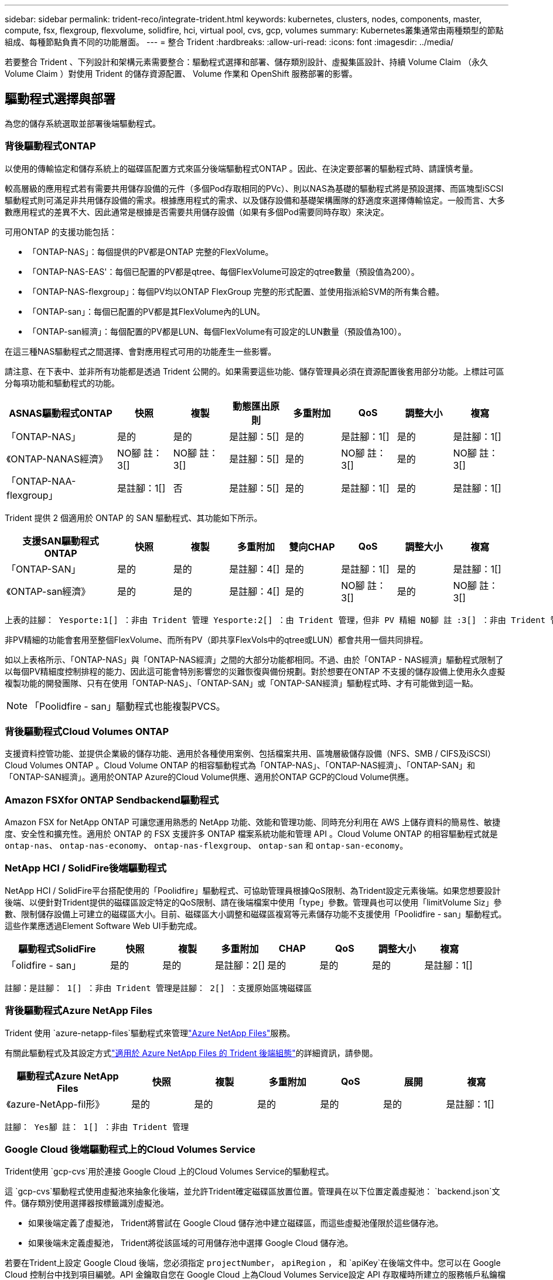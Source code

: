 ---
sidebar: sidebar 
permalink: trident-reco/integrate-trident.html 
keywords: kubernetes, clusters, nodes, components, master, compute, fsx, flexgroup, flexvolume, solidfire, hci, virtual pool, cvs, gcp, volumes 
summary: Kubernetes叢集通常由兩種類型的節點組成、每種節點負責不同的功能層面。 
---
= 整合 Trident
:hardbreaks:
:allow-uri-read: 
:icons: font
:imagesdir: ../media/


[role="lead"]
若要整合 Trident 、下列設計和架構元素需要整合：驅動程式選擇和部署、儲存類別設計、虛擬集區設計、持續 Volume Claim （永久 Volume Claim ）對使用 Trident 的儲存資源配置、 Volume 作業和 OpenShift 服務部署的影響。



== 驅動程式選擇與部署

為您的儲存系統選取並部署後端驅動程式。



=== 背後驅動程式ONTAP

以使用的傳輸協定和儲存系統上的磁碟區配置方式來區分後端驅動程式ONTAP 。因此、在決定要部署的驅動程式時、請謹慎考量。

較高層級的應用程式若有需要共用儲存設備的元件（多個Pod存取相同的PVc）、則以NAS為基礎的驅動程式將是預設選擇、而區塊型iSCSI驅動程式則可滿足非共用儲存設備的需求。根據應用程式的需求、以及儲存設備和基礎架構團隊的舒適度來選擇傳輸協定。一般而言、大多數應用程式的差異不大、因此通常是根據是否需要共用儲存設備（如果有多個Pod需要同時存取）來決定。

可用ONTAP 的支援功能包括：

* 「ONTAP-NAS」：每個提供的PV都是ONTAP 完整的FlexVolume。
* 「ONTAP-NAS-EAS'：每個已配置的PV都是qtree、每個FlexVolume可設定的qtree數量（預設值為200）。
* 「ONTAP-NAS-flexgroup」：每個PV均以ONTAP FlexGroup 完整的形式配置、並使用指派給SVM的所有集合體。
* 「ONTAP-san」：每個已配置的PV都是其FlexVolume內的LUN。
* 「ONTAP-san經濟」：每個配置的PV都是LUN、每個FlexVolume有可設定的LUN數量（預設值為100）。


在這三種NAS驅動程式之間選擇、會對應用程式可用的功能產生一些影響。

請注意、在下表中、並非所有功能都是透過 Trident 公開的。如果需要這些功能、儲存管理員必須在資源配置後套用部分功能。上標註可區分每項功能和驅動程式的功能。

[cols="20,10,10,10,10,10,10,10"]
|===
| ASNAS驅動程式ONTAP | 快照 | 複製 | 動態匯出原則 | 多重附加 | QoS | 調整大小 | 複寫 


| 「ONTAP-NAS」 | 是的 | 是的 | 是註腳：5[] | 是的 | 是註腳：1[] | 是的 | 是註腳：1[] 


| 《ONTAP-NANAS經濟》 | NO腳 註： 3[] | NO腳 註： 3[] | 是註腳：5[] | 是的 | NO腳 註： 3[] | 是的 | NO腳 註： 3[] 


| 「ONTAP-NAA-flexgroup」 | 是註腳：1[] | 否 | 是註腳：5[] | 是的 | 是註腳：1[] | 是的 | 是註腳：1[] 
|===
Trident 提供 2 個適用於 ONTAP 的 SAN 驅動程式、其功能如下所示。

[cols="20,10,10,10,10,10,10,10"]
|===
| 支援SAN驅動程式ONTAP | 快照 | 複製 | 多重附加 | 雙向CHAP | QoS | 調整大小 | 複寫 


| 「ONTAP-SAN」 | 是的 | 是的 | 是註腳：4[] | 是的 | 是註腳：1[] | 是的 | 是註腳：1[] 


| 《ONTAP-san經濟》 | 是的 | 是的 | 是註腳：4[] | 是的 | NO腳 註： 3[] | 是的 | NO腳 註： 3[] 
|===
[verse]
上表的註腳： Yesporte:1[] ：非由 Trident 管理 Yesporte:2[] ：由 Trident 管理，但非 PV 精細 NO腳 註 :3[] ：非由 Trident 管理，非 PV 精細腳註： 4[] ：支援原始區塊磁碟區 Yesport:5[] ：由 Trident 支援

非PV精細的功能會套用至整個FlexVolume、而所有PV（即共享FlexVols中的qtree或LUN）都會共用一個共同排程。

如以上表格所示、「ONTAP-NAS」與「ONTAP-NAS經濟」之間的大部分功能都相同。不過、由於「ONTAP - NAS經濟」驅動程式限制了以每個PV精細度控制排程的能力、因此這可能會特別影響您的災難恢復與備份規劃。對於想要在ONTAP 不支援的儲存設備上使用永久虛擬複製功能的開發團隊、只有在使用「ONTAP-NAS」、「ONTAP-SAN」或「ONTAP-SAN經濟」驅動程式時、才有可能做到這一點。


NOTE: 「Poolidfire - san」驅動程式也能複製PVCS。



=== 背後驅動程式Cloud Volumes ONTAP

支援資料控管功能、並提供企業級的儲存功能、適用於各種使用案例、包括檔案共用、區塊層級儲存設備（NFS、SMB / CIFS及iSCSI）Cloud Volumes ONTAP 。Cloud Volume ONTAP 的相容驅動程式為「ONTAP-NAS」、「ONTAP-NAS經濟」、「ONTAP-SAN」和「ONTAP-SAN經濟」。適用於ONTAP Azure的Cloud Volume供應、適用於ONTAP GCP的Cloud Volume供應。



=== Amazon FSXfor ONTAP Sendbackend驅動程式

Amazon FSX for NetApp ONTAP 可讓您運用熟悉的 NetApp 功能、效能和管理功能、同時充分利用在 AWS 上儲存資料的簡易性、敏捷度、安全性和擴充性。適用於 ONTAP 的 FSX 支援許多 ONTAP 檔案系統功能和管理 API 。Cloud Volume ONTAP 的相容驅動程式就是 `ontap-nas`、 `ontap-nas-economy`、 `ontap-nas-flexgroup`、 `ontap-san` 和 `ontap-san-economy`。



=== NetApp HCI / SolidFire後端驅動程式

NetApp HCI / SolidFire平台搭配使用的「Poolidfire」驅動程式、可協助管理員根據QoS限制、為Trident設定元素後端。如果您想要設計後端、以便針對Trident提供的磁碟區設定特定的QoS限制、請在後端檔案中使用「type」參數。管理員也可以使用「limitVolume Siz」參數、限制儲存設備上可建立的磁碟區大小。目前、磁碟區大小調整和磁碟區複寫等元素儲存功能不支援使用「Poolidfire - san」驅動程式。這些作業應透過Element Software Web UI手動完成。

[cols="20,10,10,10,10,10,10,10"]
|===
| 驅動程式SolidFire | 快照 | 複製 | 多重附加 | CHAP | QoS | 調整大小 | 複寫 


| 「olidfire - san」 | 是的 | 是的 | 是註腳：2[] | 是的 | 是的 | 是的 | 是註腳：1[] 
|===
[verse]
註腳：是註腳： 1[] ：非由 Trident 管理是註腳： 2[] ：支援原始區塊磁碟區



=== 背後驅動程式Azure NetApp Files

Trident 使用 `azure-netapp-files`驅動程式來管理link:https://azure.microsoft.com/en-us/services/netapp/["Azure NetApp Files"^]服務。

有關此驅動程式及其設定方式link:https://docs.netapp.com/us-en/trident/trident-use/anf.html["適用於 Azure NetApp Files 的 Trident 後端組態"^]的詳細資訊，請參閱。

[cols="20,10,10,10,10,10,10"]
|===
| 驅動程式Azure NetApp Files | 快照 | 複製 | 多重附加 | QoS | 展開 | 複寫 


| 《azure-NetApp-fil形》 | 是的 | 是的 | 是的 | 是的 | 是的 | 是註腳：1[] 
|===
[verse]
註腳： Yes腳 註： 1[] ：非由 Trident 管理



=== Google Cloud 後端驅動程式上的Cloud Volumes Service

Trident使用 `gcp-cvs`用於連接 Google Cloud 上的Cloud Volumes Service的驅動程式。

這 `gcp-cvs`驅動程式使用虛擬池來抽象化後端，並允許Trident確定磁碟區放置位置。管理員在以下位置定義虛擬池： `backend.json`文件。儲存類別使用選擇器按標籤識別虛擬池。

* 如果後端定義了虛擬池， Trident將嘗試在 Google Cloud 儲存池中建立磁碟區，而這些虛擬池僅限於這些儲存池。
* 如果後端未定義虛擬池， Trident將從該區域的可用儲存池中選擇 Google Cloud 儲存池。


若要在Trident上設定 Google Cloud 後端，您必須指定 `projectNumber`， `apiRegion` ， 和 `apiKey`在後端文件中。您可以在 Google Cloud 控制台中找到項目編號。API 金鑰取自您在 Google Cloud 上為Cloud Volumes Service設定 API 存取權時所建立的服務帳戶私鑰檔案。

有關 Google Cloud 上的Cloud Volumes Service服務類型和服務等級的詳細信息，請參閱：link:../trident-use/gcp.html["了解Trident對 GCP 版 CVS 的支持"] 。

[cols="20,10,10,10,10,10,10"]
|===
| 適用於 Google Cloud Drive 的Cloud Volumes Service | 快照 | 複製 | 多重附加 | QoS | 展開 | 複寫 


| `gcp-cvs` | 是的 | 是的 | 是的 | 是的 | 是的 | 僅適用於 CVS-Performance 服務類型。 
|===
[NOTE]
====
.複製說明
* 複製功能並非由Trident管理。
* 克隆卷將建立在與來源磁碟區相同的儲存池中。


====


== 儲存層級設計

需要設定並套用個別的儲存類別、才能建立Kubernetes儲存類別物件。本節將討論如何為應用程式設計儲存類別。



=== 特定後端使用率

篩選功能可在特定的儲存類別物件內使用、以決定要搭配該特定儲存類別使用的儲存資源池或集區集區集區。儲存類別可設定三組篩選器：「儲存設備」、「其他儲存設備」及/或「排除儲存設備」。

此 `storagePools`參數有助於將儲存限制為符合任何指定屬性的集區集。此 `additionalStoragePools`參數用於擴充 Trident 用於資源配置的集區集區集、以及由屬性和參數所選取的集區集 `storagePools`。您可以單獨使用參數或同時使用兩者、以確保已選取適當的儲存資源池集區集區。

「exclude StoragePools」參數是用來明確排除列出的符合屬性的集區集區集區集區。



=== 模擬QoS原則

如果您想設計儲存類別來模擬服務品質原則、請建立儲存類別、並將「媒體」屬性設定為「HDD」或「SD」。根據儲存類別中提及的「媒體」屬性、Trident會選擇適當的後端、以提供「HDD」或「sd」集合體、以符合媒體屬性、然後將磁碟區的資源配置導向特定的集合體。因此、我們可以建立儲存等級Premium、將「媒體」屬性設為「sd」、可歸類為優質QoS原則。我們可以建立另一個儲存類別標準、將媒體屬性設為「HDD」、並將其歸類為標準QoS原則。我們也可以使用儲存類別中的「IOPS」屬性、將資源配置重新導向至可定義為QoS原則的元素應用裝置。



=== 根據特定功能使用後端

儲存類別可設計用於將Volume資源配置導向特定後端、啟用精簡與完整資源配置、快照、複製及加密等功能。若要指定要使用的儲存設備、請建立儲存設備類別、以指定啟用所需功能的適當後端。



=== 虛擬資源池

所有 Trident 後端均可使用虛擬集區。您可以使用 Trident 提供的任何驅動程式、為任何後端定義虛擬集區。

虛擬集區可讓系統管理員在後端建立抽象層級、以便透過「儲存類別」加以參考、以提高磁碟區在後端的靈活度與效率。不同的後端可以使用相同的服務類別來定義。此外、您也可以在相同的後端上建立多個儲存資源池、但其特性不同。當儲存類別設定為具有特定標籤的選取器時、 Trident 會選擇符合所有選取器標籤的後端來放置磁碟區。如果儲存類別選取器標籤符合多個儲存集區、 Trident 將會選擇其中一個標籤來配置磁碟區。



== 虛擬資源池設計

建立後端時，通常可以指定一組參數。管理員無法建立具有相同儲存憑證和不同參數集的另一個後端。隨著虛擬池的引入，這個問題得到了緩解。虛擬池是在後端和 Kubernetes 儲存類別之間引入的層級抽象，以便管理員可以定義參數以及可以透過 Kubernetes 儲存類別作為選擇器引用的標籤，以與後端無關的方式。可以使用Trident為所有支援的NetApp後端定義虛擬池。清單包括SolidFire/ NetApp HCI、 ONTAP、GCP 上的Cloud Volumes Service以及Azure NetApp Files。


NOTE: 定義虛擬資源池時、建議您不要嘗試重新排列後端定義中現有虛擬資源池的順序。此外、建議您不要編輯/修改現有虛擬資源池的屬性、改為定義新的虛擬資源池。



=== 模擬不同的服務層級/QoS

您可以設計虛擬集區來模擬服務類別。使用適用於Azure NetApp Files 支援功能的Cloud Volume Service for效益的虛擬資源池實作、讓我們來看看如何設定不同的服務類別。使用代表不同效能層級的多個標籤來設定 Azure NetApp Files 後端。設定 `servicelevel` 並在每個標籤下新增其他必要的層面。現在請建立不同的Kubernetes儲存類別、以便對應至不同的虛擬資源池。使用 `parameters.selector` 欄位中、每個StorageClass會呼叫哪些虛擬資源池可用於裝載Volume。



=== 指派特定的層面組合

可從單一儲存後端設計多個具有特定層面的虛擬集區。若要這麼做、請使用多個標籤來設定後端、並在每個標籤下設定所需的層面。現在、請使用建立不同的Kubernetes儲存類別 `parameters.selector` 對應至不同虛擬資源池的欄位。在後端上進行資源配置的磁碟區、將會在所選的虛擬資源池中定義各個層面。



=== 會影響儲存資源配置的永久儲存設備特性

建立 PVC 時、超出所要求儲存類別的部分參數可能會影響 Trident 資源配置決策程序。



=== 存取模式

透過永久虛擬網路申請儲存時、其中一個必填欄位是存取模式。所需的模式可能會影響所選的後端、以裝載儲存要求。

Trident 將嘗試將使用的儲存傳輸協定與根據下列對照表所指定的存取方法配對。這與基礎儲存平台無關。

[cols="20,30,30,30"]
|===
|  | ReadWriteOnce | ReadOnlyMany | ReadWriteMany 


| iSCSI | 是的 | 是的 | 是（原始區塊） 


| NFS | 是的 | 是的 | 是的 
|===
如果要求將ReadWriteMany永久虛擬磁碟提交至Trident部署、但未設定NFS後端、則不會配置任何磁碟區。因此、申請者應使用適合其應用程式的存取模式。



== Volume作業



=== 修改持續磁碟區

持續磁碟區除了兩個例外、都是Kubernetes中不可變的物件。建立後、即可修改回收原則和大小。不過、這並不會妨礙磁碟區的某些層面在 Kubernetes 之外進行修改。這可能是理想的做法、以便針對特定應用程式自訂磁碟區、確保容量不會意外耗用、或是單純地將磁碟區移至不同的儲存控制器。


NOTE: Kubernetes 樹內置備程式目前不支援 NFS ， iSCSI 或 FC PV 的 Volume resize 作業。Trident 支援擴充 NFS ， iSCSI 和 FC 磁碟區。

PV的連線詳細資料無法在建立後修改。



=== 建立隨需磁碟區快照

Trident 支援隨需建立磁碟區快照、以及使用 CSI 架構從快照建立 PVC 。Snapshot提供便利的方法來維護資料的時間點複本、並使Kubernetes中的來源PV在生命週期上獨立不受影響。這些快照可用於複製PVCS。



=== 從快照建立磁碟區

Trident 也支援從磁碟區快照建立 PersistentVolumes 。若要達成此目標、只要建立 PersistentVolume Claim 、並將提及作為建立磁碟區所需的快照即可 `datasource`。Trident 會建立一個含有快照資料的磁碟區來處理此 PVC 。有了這項功能、您可以跨區域複製資料、建立測試環境、完整取代毀損或毀損的正式作業磁碟區、或擷取特定檔案和目錄、然後將它們傳輸到其他附加磁碟區。



=== 在叢集中移動磁碟區

儲存管理員能夠在ONTAP 整個叢集中的集合體和控制器之間、不中斷營運地將磁碟區移至儲存使用者。只要目的地 Aggregate 是 Trident 使用的 SVM 具有存取權、此作業就不會影響 Trident 或 Kubernetes 叢集。重要的是、如果新增 Aggregate 至 SVM 、則需要重新將後端新增至 Trident 以重新整理。這會觸發 Trident 重新清查 SVM 、以便辨識新的 Aggregate 。

不過、 Trident 並不自動支援在後端之間移動磁碟區。這包括在同一個叢集中的 SVM 之間、叢集之間或不同的儲存平台上（即使該儲存系統是連線至 Trident 的儲存系統）。

如果將磁碟區複製到其他位置、則可使用 Volume 匯入功能將目前的磁碟區匯入 Trident 。



=== 展開Volume

Trident支援調整 NFS、iSCSI 和 FC PV 的大小。這樣使用者就可以直接透過 Kubernetes 圖層調整磁碟區的大小。所有主流NetApp儲存平台，包括ONTAP、 SolidFire/ NetApp HCI和Cloud Volumes Service後端，均可進行磁碟區擴充。為了方便日後擴展，請設定 `allowVolumeExpansion`到 `true`在與該磁碟區關聯的 StorageClass 中。每當需要調整持久卷的大小時，請編輯以下內容： `spec.resources.requests.storage`在持久卷聲明中加入所需卷大小的註解。Trident會自動處理儲存叢集上磁碟區的大小調整。



=== 將現有磁碟區匯入Kubernetes

磁碟區匯入功能允許將現有儲存磁碟區匯入 Kubernetes 環境。目前這得到了以下方面的支持： `ontap-nas` ， `ontap-nas-flexgroup` ， `solidfire-san` ， `azure-netapp-files` ， 和 `gcp-cvs`司機。將現有應用程式移植到 Kubernetes 或災難復原場景中，此功能非常有用。

使用 ONTAP 和 `solidfire-san`驅動程式時、請使用命令 `tridentctl import volume <backend-name> <volume-name> -f /path/pvc.yaml`將現有的磁碟區匯入 Kubernetes 、以便由 Trident 管理。匯入 Volume 命令中使用的 PVC YAML 或 JSON 檔案會指向將 Trident 識別為資源配置程式的儲存類別。使用NetApp HCI / SolidFire後端時、請確定磁碟區名稱是唯一的。如果磁碟區名稱重複、請將磁碟區複製成唯一名稱、以便磁碟區匯入功能能夠區分它們。

如果 `azure-netapp-files`或者 `gcp-cvs`驅動程式已啟用，請使用該命令 `tridentctl import volume <backend-name> <volume path> -f /path/pvc.yaml`將磁碟區匯入 Kubernetes 以便由Trident管理。這樣可以確保卷號的唯一性。

執行上述命令時、 Trident 會在後端找到該 Volume 並讀取其大小。它會自動新增（並在必要時覆寫）已設定的 PVC Volume Size 。然後 Trident 建立新的 PV 、 Kubernetes 會將 PVC 與 PV 連結起來。

如果部署的容器需要特定匯入的PVc、則會保持擱置狀態、直到PVC/PV配對透過Volume匯入程序繫結為止。在PVC/PV配對繫結之後、如果沒有其他問題、則應啟動容器。



=== 登錄服務

登錄的儲存設備部署與管理已記錄在中 link:https://netapp.io/["NetApp.IO"^] 在中 link:https://netapp.io/2017/08/24/deploying-the-openshift-registry-using-netapp-storage/["部落格"^]。



=== 記錄服務

如同其他OpenShift服務、記錄服務是使用Ansible搭配庫存檔案所提供的組態參數（即k.a.）來部署主機、提供給教戰手冊。其中包括兩種安裝方法：在初始OpenShift安裝期間部署記錄、以及在安裝OpenShift之後部署記錄。


CAUTION: 從Red Hat OpenShift版本3.9起、官方文件建議您不要使用NFS來執行記錄服務、因為您擔心資料毀損。這是以Red Hat測試其產品為基礎。ONTAP NFS 伺服器沒有這些問題、而且可以輕鬆地備份記錄部署。最後、記錄服務的通訊協定選擇取決於您、只要知道兩者在使用NetApp平台時都能順利運作、而且如果您偏好NFS、就沒有理由不使用NFS。

如果您選擇使用NFS搭配記錄服務、則必須將Ansible變數「openshift_enable _unsupported_configurations」設為「true」、以避免安裝程式失敗。



==== 開始使用

記錄服務可選擇性地同時部署給應用程式、以及OpenShift叢集本身的核心作業。如果您選擇部署作業記錄、將變數「openshift_logging_use」指定為「true」、就會建立兩個服務執行個體。控制作業記錄執行個體的變數包含「ops」、而應用程式執行個體則不包含。

根據部署方法設定 Ansible 變數非常重要、如此才能確保基礎服務使用正確的儲存設備。讓我們來看看每種部署方法的選項。


NOTE: 下表僅包含與記錄服務相關的儲存組態變數。您可以找到其他選項、這些選項link:https://docs.openshift.com/container-platform/3.11/install_config/aggregate_logging.html["Red Hat OpenShift 記錄文件"^]應根據您的部署進行檢閱、設定及使用。

下表中的變數會使用提供的詳細資料、產生Ansible教戰手冊、為記錄服務建立PV和PVc。這種方法的彈性遠低於OpenShift安裝後使用元件安裝方針、不過如果您有現有的磁碟區可用、這是一個選項。

[cols="40,40"]
|===
| 變動 | 詳細資料 


| "openshift_logging_storage _gin" | 設定為「NFS」、讓安裝程式為記錄服務建立NFS PV。 


| "openshift_logging_storage主機" | NFS主機的主機名稱或IP位址。這應該設定為虛擬機器的 dataLIF 。 


| "openshift_logging_storage、nfs_directory" | NFS匯出的掛載路徑。例如、如果磁碟區已連接為「/openshift_logging」、您就會將該路徑用於此變數。 


| "openshift_logging_storage磁碟區名稱" | 要建立之PV的名稱、例如「PV_ose記錄」。 


| "openshift_logging_storage磁碟區大小" | NFS匯出的大小、例如「100Gi」。 
|===
如果您的OpenShift叢集已在執行中、因此已部署及設定Trident、則安裝程式可以使用動態資源配置來建立磁碟區。需要設定下列變數。

[cols="40,40"]
|===
| 變動 | 詳細資料 


| 「openshift_logging_es _PVC_Dynamic」 | 設為true可使用動態資源配置的磁碟區。 


| 「openshift_logging_es _PVC_storage _class_name」 | 將在PVc中使用的儲存類別名稱。 


| 「openshift_logging_es _PVC_size」 | 在永久虛擬磁碟中要求的磁碟區大小。 


| 「openshift_logging_es _PVC_prefix」 | 記錄服務使用的PVCS前置詞。 


| 「openshift_logging_es _ops_PVC_Dynamic」 | 設為「true」、以動態配置的磁碟區用於作業記錄執行個體。 


| 「openshift_logging_es _ops_PVC_storage儲存設備類別名稱」 | 作業記錄執行個體的儲存類別名稱。 


| 「openshift_logging_es _ops_PVC_Size' | 作業執行個體的Volume要求大小。 


| 「openshift_logging_es_ops_PVC_prefix」 | ops執行個體PVCS的前置詞。 
|===


==== 部署記錄堆疊

如果您將記錄部署為初始OpenShift安裝程序的一部分、則只需遵循標準部署程序即可。Ansible會設定及部署所需的服務和OpenShift物件、以便在可執行的完成後立即提供服務。

不過、如果您在初始安裝之後進行部署、Ansible將需要使用元件方針。此程序可能會隨著 OpenShift 的不同版本而稍有變更、因此請務必閱讀並遵循link:https://docs.openshift.com/container-platform/3.11/welcome/index.html["Red Hat OpenShift Container Platform 3.11 文件"^]您的版本。



== 度量服務

度量服務可針對OpenShift叢集的狀態、資源使用率及可用度、提供寶貴的資訊給系統管理員。此外、也需要Pod自動擴充功能、許多組織會使用指標服務的資料來支付費用和/或顯示應用程式。

如同記錄服務和OpenShift整體、Ansible可用於部署度量服務。此外、與記錄服務一樣、度量服務也可以在叢集初始設定期間或使用元件安裝方法在其運作後進行部署。下表包含在設定度量服務的持續儲存時、重要的變數。


NOTE: 下表僅包含與度量服務相關的儲存組態相關變數。文件中還有許多其他選項、您應該根據部署情況來檢閱、設定及使用。

[cols="40,40"]
|===
| 變動 | 詳細資料 


| "openshift_imization_storage類型" | 設定為「NFS」、讓安裝程式為記錄服務建立NFS PV。 


| "openshift_imization_storage主機" | NFS主機的主機名稱或IP位址。這應該設定為 SVM 的 dataLIF 。 


| "openshift_imization_storage、nfs_directory" | NFS匯出的掛載路徑。例如、如果磁碟區已連接為「/openshift_度量」、您就會使用該路徑來處理此變數。 


| "openshift_imization_storage磁碟區名稱" | 要建立之PV的名稱、例如「PV_ose度量」。 


| "openshift_imization_storage磁碟區大小" | NFS匯出的大小、例如「100Gi」。 
|===
如果您的OpenShift叢集已在執行中、因此已部署及設定Trident、則安裝程式可以使用動態資源配置來建立磁碟區。需要設定下列變數。

[cols="40,40"]
|===
| 變動 | 詳細資料 


| "openshift_imization_cassandra _PVC_prefix" | 用於度量PVCS的前置詞。 


| "openshift_imization_cassandra _PVC_Size" | 要要求的磁碟區大小。 


| "openshift_imensits_cassandra儲存設備類型" | 用於度量的儲存類型、必須設定為動態、Ansible才能建立具有適當儲存類別的PVCS。 


| "openshift_imization_cassanda_PVC_storage _class_name" | 要使用的儲存類別名稱。 
|===


=== 部署度量服務

在您的主機/庫存檔案中定義適當的可Ansible變數後、使用Ansible部署服務。如果您是在OpenShift安裝時間進行部署、則會自動建立及使用PV。如果您是使用元件教戰手冊進行部署、則在安裝 OpenShift 之後、 Ansible 會建立所需的任何 PVCS 、並在 Trident 為其提供儲存設備之後、部署服務。

上述變數及部署程序可能會隨OpenShift的每個版本而變更。請務必檢閱並遵循link:https://docs.openshift.com/container-platform/3.11/install_config/cluster_metrics.html["Red Hat 的 OpenShift 部署指南"^]您的版本、以便針對您的環境進行設定。
